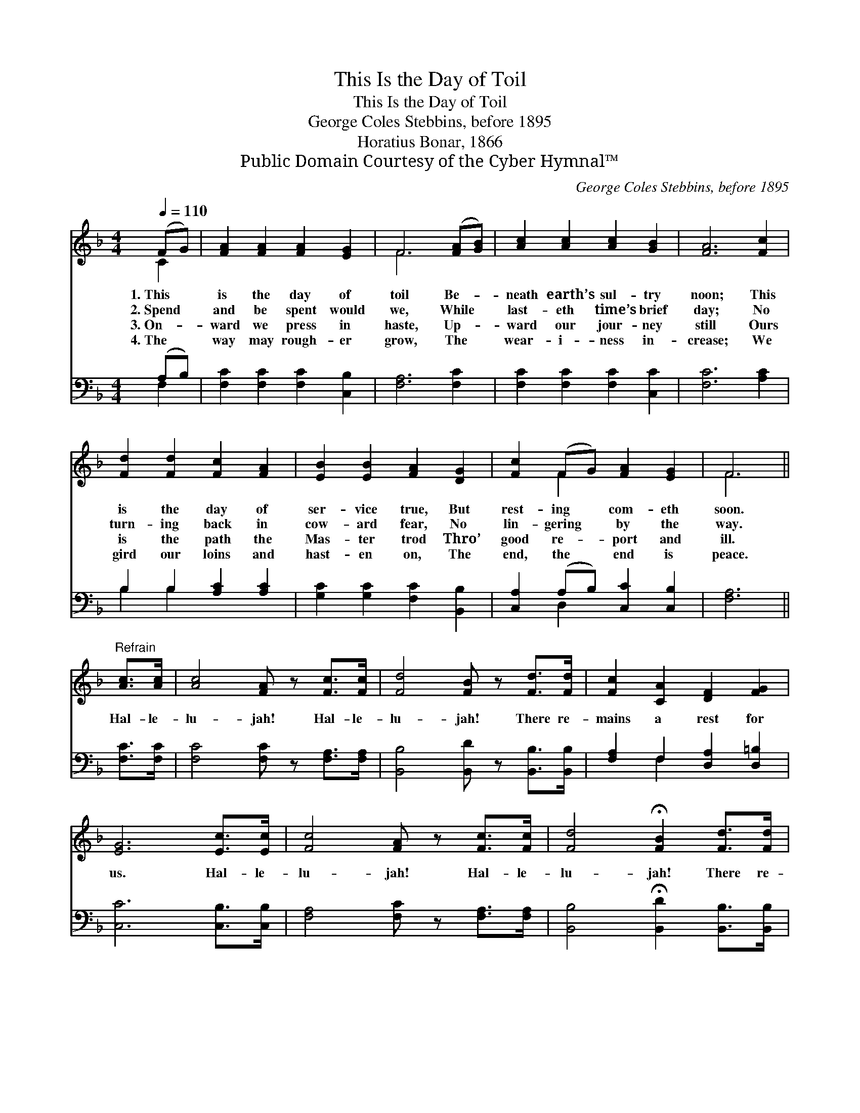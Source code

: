 X:1
T:This Is the Day of Toil
T:This Is the Day of Toil
T:George Coles Stebbins, before 1895
T:Horatius Bonar, 1866
T:Public Domain Courtesy of the Cyber Hymnal™
C:George Coles Stebbins, before 1895
Z:Public Domain
Z:Courtesy of the Cyber Hymnal™
%%score ( 1 2 ) ( 3 4 )
L:1/8
Q:1/4=110
M:4/4
K:F
V:1 treble 
V:2 treble 
V:3 bass 
V:4 bass 
V:1
 (FG) | [FA]2 [FA]2 [FA]2 [EG]2 | F6 ([FA][GB]) | [Ac]2 [Ac]2 [Ac]2 [GB]2 | [FA]6 [Fc]2 | %5
w: 1.~This *|is the day of|toil Be- *|neath earth’s sul- try|noon; This|
w: 2.~Spend *|and be spent would|we, While *|last- eth time’s brief|day; No|
w: 3.~On- *|ward we press in|haste, Up- *|ward our jour- ney|still Ours|
w: 4.~The *|way may rough- er|grow, The *|wear- i- ness in-|crease; We|
 [Fd]2 [Fd]2 [Fc]2 [FA]2 | [EB]2 [EB]2 [FA]2 [DG]2 | [Fc]2 (FG) [FA]2 [EG]2 | F6 || %9
w: is the day of|ser- vice true, But|rest- ing * com- eth|soon.|
w: turn- ing back in|cow- ard fear, No|lin- gering * by the|way.|
w: is the path the|Mas- ter trod Thro’|good re- * port and|ill.|
w: gird our loins and|hast- en on, The|end, the * end is|peace.|
"^Refrain" [Ac]>[Ac] | [Ac]4 [FA] z [Fc]>[Fc] | [Fd]4 [FB] z [Fd]>[Fd] | [Fc]2 [CA]2 [DF]2 [FG]2 | %13
w: ||||
w: Hal- le-|lu- jah! Hal- le-|lu- jah! There re-|mains a rest for|
w: ||||
w: ||||
 [EG]6 [Ec]>[Ec] | [Fc]4 [FA] z [Fc]>[Fc] | [Fd]4 !fermata![FB]2 [Fd]>[Fd] | %16
w: |||
w: us. Hal- le-|lu- jah! Hal- le-|lu- jah! There re-|
w: |||
w: |||
 [Fc]2 (FG) [FA]2 [EG]2 | F6 |] %18
w: ||
w: mains a * rest for|us.|
w: ||
w: ||
V:2
 C2 | x8 | F6 x2 | x8 | x8 | x8 | x8 | x2 F2 x4 | F6 || x2 | x8 | x8 | x8 | x8 | x8 | x8 | %16
 x2 F2 x4 | F6 |] %18
V:3
 (A,B,) | [F,C]2 [F,C]2 [F,C]2 [C,B,]2 | [F,A,]6 [F,C]2 | [F,C]2 [F,C]2 [F,C]2 [C,C]2 | %4
 [F,C]6 [A,C]2 | B,2 B,2 [A,C]2 [A,C]2 | [G,C]2 [G,C]2 [F,C]2 [B,,B,]2 | %7
 [C,A,]2 (A,B,) [C,C]2 [C,B,]2 | [F,A,]6 || [F,C]>[F,C] | [F,C]4 [F,C] z [F,A,]>[F,A,] | %11
 [B,,B,]4 [B,,D] z [B,,B,]>[B,,B,] | [F,A,]2 F,2 [D,A,]2 [D,=B,]2 | [C,C]6 [C,B,]>[C,B,] | %14
 [F,A,]4 [F,C] z [F,A,]>[F,A,] | [B,,B,]4 !fermata![B,,D]2 [B,,B,]>[B,,B,] | %16
 [C,A,]2 (A,B,) [C,C]2 [C,B,]2 | [F,A,]6 |] %18
V:4
 F,2 | x8 | x8 | x8 | x8 | B,2 B,2 x4 | x8 | x2 D,2 x4 | x6 || x2 | x8 | x8 | x2 F,2 x4 | x8 | x8 | %15
 x8 | x2 D,2 x4 | x6 |] %18

